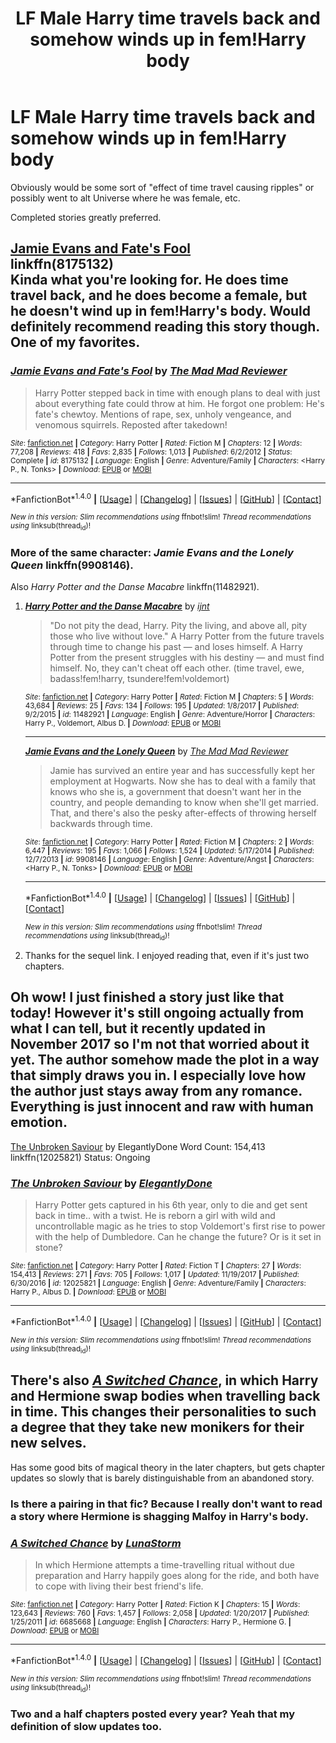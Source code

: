 #+TITLE: LF Male Harry time travels back and somehow winds up in fem!Harry body

* LF Male Harry time travels back and somehow winds up in fem!Harry body
:PROPERTIES:
:Author: Freshenstein
:Score: 13
:DateUnix: 1515903280.0
:DateShort: 2018-Jan-14
:FlairText: Request
:END:
Obviously would be some sort of "effect of time travel causing ripples" or possibly went to alt Universe where he was female, etc.

Completed stories greatly preferred.


** [[https://www.fanfiction.net/s/8175132/1/Jamie-Evans-and-Fate-s-Fool][Jamie Evans and Fate's Fool]]\\
linkffn(8175132)\\
Kinda what you're looking for. He does time travel back, and he does become a female, but he doesn't wind up in fem!Harry's body. Would definitely recommend reading this story though. One of my favorites.
:PROPERTIES:
:Author: Raishuu
:Score: 9
:DateUnix: 1515907144.0
:DateShort: 2018-Jan-14
:END:

*** [[http://www.fanfiction.net/s/8175132/1/][*/Jamie Evans and Fate's Fool/*]] by [[https://www.fanfiction.net/u/699762/The-Mad-Mad-Reviewer][/The Mad Mad Reviewer/]]

#+begin_quote
  Harry Potter stepped back in time with enough plans to deal with just about everything fate could throw at him. He forgot one problem: He's fate's chewtoy. Mentions of rape, sex, unholy vengeance, and venomous squirrels. Reposted after takedown!
#+end_quote

^{/Site/: [[http://www.fanfiction.net/][fanfiction.net]] *|* /Category/: Harry Potter *|* /Rated/: Fiction M *|* /Chapters/: 12 *|* /Words/: 77,208 *|* /Reviews/: 418 *|* /Favs/: 2,835 *|* /Follows/: 1,013 *|* /Published/: 6/2/2012 *|* /Status/: Complete *|* /id/: 8175132 *|* /Language/: English *|* /Genre/: Adventure/Family *|* /Characters/: <Harry P., N. Tonks> *|* /Download/: [[http://www.ff2ebook.com/old/ffn-bot/index.php?id=8175132&source=ff&filetype=epub][EPUB]] or [[http://www.ff2ebook.com/old/ffn-bot/index.php?id=8175132&source=ff&filetype=mobi][MOBI]]}

--------------

*FanfictionBot*^{1.4.0} *|* [[[https://github.com/tusing/reddit-ffn-bot/wiki/Usage][Usage]]] | [[[https://github.com/tusing/reddit-ffn-bot/wiki/Changelog][Changelog]]] | [[[https://github.com/tusing/reddit-ffn-bot/issues/][Issues]]] | [[[https://github.com/tusing/reddit-ffn-bot/][GitHub]]] | [[[https://www.reddit.com/message/compose?to=tusing][Contact]]]

^{/New in this version: Slim recommendations using/ ffnbot!slim! /Thread recommendations using/ linksub(thread_id)!}
:PROPERTIES:
:Author: FanfictionBot
:Score: 3
:DateUnix: 1515907178.0
:DateShort: 2018-Jan-14
:END:


*** More of the same character: /Jamie Evans and the Lonely Queen/ linkffn(9908146).

Also /Harry Potter and the Danse Macabre/ linkffn(11482921).
:PROPERTIES:
:Author: Ambush
:Score: 2
:DateUnix: 1515909676.0
:DateShort: 2018-Jan-14
:END:

**** [[http://www.fanfiction.net/s/11482921/1/][*/Harry Potter and the Danse Macabre/*]] by [[https://www.fanfiction.net/u/5523950/ijnt][/ijnt/]]

#+begin_quote
  "Do not pity the dead, Harry. Pity the living, and above all, pity those who live without love." A Harry Potter from the future travels through time to change his past --- and loses himself. A Harry Potter from the present struggles with his destiny --- and must find himself. No, they can't cheat off each other. (time travel, ewe, badass!fem!harry, tsundere!fem!voldemort)
#+end_quote

^{/Site/: [[http://www.fanfiction.net/][fanfiction.net]] *|* /Category/: Harry Potter *|* /Rated/: Fiction M *|* /Chapters/: 5 *|* /Words/: 43,684 *|* /Reviews/: 25 *|* /Favs/: 134 *|* /Follows/: 195 *|* /Updated/: 1/8/2017 *|* /Published/: 9/2/2015 *|* /id/: 11482921 *|* /Language/: English *|* /Genre/: Adventure/Horror *|* /Characters/: Harry P., Voldemort, Albus D. *|* /Download/: [[http://www.ff2ebook.com/old/ffn-bot/index.php?id=11482921&source=ff&filetype=epub][EPUB]] or [[http://www.ff2ebook.com/old/ffn-bot/index.php?id=11482921&source=ff&filetype=mobi][MOBI]]}

--------------

[[http://www.fanfiction.net/s/9908146/1/][*/Jamie Evans and the Lonely Queen/*]] by [[https://www.fanfiction.net/u/699762/The-Mad-Mad-Reviewer][/The Mad Mad Reviewer/]]

#+begin_quote
  Jamie has survived an entire year and has successfully kept her employment at Hogwarts. Now she has to deal with a family that knows who she is, a government that doesn't want her in the country, and people demanding to know when she'll get married. That, and there's also the pesky after-effects of throwing herself backwards through time.
#+end_quote

^{/Site/: [[http://www.fanfiction.net/][fanfiction.net]] *|* /Category/: Harry Potter *|* /Rated/: Fiction M *|* /Chapters/: 2 *|* /Words/: 6,447 *|* /Reviews/: 195 *|* /Favs/: 1,066 *|* /Follows/: 1,524 *|* /Updated/: 5/17/2014 *|* /Published/: 12/7/2013 *|* /id/: 9908146 *|* /Language/: English *|* /Genre/: Adventure/Angst *|* /Characters/: <Harry P., N. Tonks> *|* /Download/: [[http://www.ff2ebook.com/old/ffn-bot/index.php?id=9908146&source=ff&filetype=epub][EPUB]] or [[http://www.ff2ebook.com/old/ffn-bot/index.php?id=9908146&source=ff&filetype=mobi][MOBI]]}

--------------

*FanfictionBot*^{1.4.0} *|* [[[https://github.com/tusing/reddit-ffn-bot/wiki/Usage][Usage]]] | [[[https://github.com/tusing/reddit-ffn-bot/wiki/Changelog][Changelog]]] | [[[https://github.com/tusing/reddit-ffn-bot/issues/][Issues]]] | [[[https://github.com/tusing/reddit-ffn-bot/][GitHub]]] | [[[https://www.reddit.com/message/compose?to=tusing][Contact]]]

^{/New in this version: Slim recommendations using/ ffnbot!slim! /Thread recommendations using/ linksub(thread_id)!}
:PROPERTIES:
:Author: FanfictionBot
:Score: 2
:DateUnix: 1515909697.0
:DateShort: 2018-Jan-14
:END:


**** Thanks for the sequel link. I enjoyed reading that, even if it's just two chapters.
:PROPERTIES:
:Author: Hellstrike
:Score: 2
:DateUnix: 1515961953.0
:DateShort: 2018-Jan-15
:END:


** Oh wow! I just finished a story just like that today! However it's still ongoing actually from what I can tell, but it recently updated in November 2017 so I'm not that worried about it yet. The author somehow made the plot in a way that simply draws you in. I especially love how the author just stays away from any romance. Everything is just innocent and raw with human emotion.

[[https://www.fanfiction.net/s/12025821/1/The-Unbroken-Saviour][The Unbroken Saviour]] by ElegantlyDone Word Count: 154,413 linkffn(12025821) Status: Ongoing
:PROPERTIES:
:Author: FairyRave
:Score: 3
:DateUnix: 1515907041.0
:DateShort: 2018-Jan-14
:END:

*** [[http://www.fanfiction.net/s/12025821/1/][*/The Unbroken Saviour/*]] by [[https://www.fanfiction.net/u/8013172/ElegantlyDone][/ElegantlyDone/]]

#+begin_quote
  Harry Potter gets captured in his 6th year, only to die and get sent back in time.. with a twist. He is reborn a girl with wild and uncontrollable magic as he tries to stop Voldemort's first rise to power with the help of Dumbledore. Can he change the future? Or is it set in stone?
#+end_quote

^{/Site/: [[http://www.fanfiction.net/][fanfiction.net]] *|* /Category/: Harry Potter *|* /Rated/: Fiction T *|* /Chapters/: 27 *|* /Words/: 154,413 *|* /Reviews/: 271 *|* /Favs/: 705 *|* /Follows/: 1,017 *|* /Updated/: 11/19/2017 *|* /Published/: 6/30/2016 *|* /id/: 12025821 *|* /Language/: English *|* /Genre/: Adventure/Family *|* /Characters/: Harry P., Albus D. *|* /Download/: [[http://www.ff2ebook.com/old/ffn-bot/index.php?id=12025821&source=ff&filetype=epub][EPUB]] or [[http://www.ff2ebook.com/old/ffn-bot/index.php?id=12025821&source=ff&filetype=mobi][MOBI]]}

--------------

*FanfictionBot*^{1.4.0} *|* [[[https://github.com/tusing/reddit-ffn-bot/wiki/Usage][Usage]]] | [[[https://github.com/tusing/reddit-ffn-bot/wiki/Changelog][Changelog]]] | [[[https://github.com/tusing/reddit-ffn-bot/issues/][Issues]]] | [[[https://github.com/tusing/reddit-ffn-bot/][GitHub]]] | [[[https://www.reddit.com/message/compose?to=tusing][Contact]]]

^{/New in this version: Slim recommendations using/ ffnbot!slim! /Thread recommendations using/ linksub(thread_id)!}
:PROPERTIES:
:Author: FanfictionBot
:Score: 3
:DateUnix: 1515907050.0
:DateShort: 2018-Jan-14
:END:


** There's also [[https://www.fanfiction.net/s/6685668/1/A-Switched-Chance][/A Switched Chance/]], in which Harry and Hermione swap bodies when travelling back in time. This changes their personalities to such a degree that they take new monikers for their new selves.

Has some good bits of magical theory in the later chapters, but gets chapter updates so slowly that is barely distinguishable from an abandoned story.
:PROPERTIES:
:Author: OutOfNiceUsernames
:Score: 3
:DateUnix: 1515930497.0
:DateShort: 2018-Jan-14
:END:

*** Is there a pairing in that fic? Because I really don't want to read a story where Hermione is shagging Malfoy in Harry's body.
:PROPERTIES:
:Author: Hellstrike
:Score: 5
:DateUnix: 1515960377.0
:DateShort: 2018-Jan-14
:END:


*** [[http://www.fanfiction.net/s/6685668/1/][*/A Switched Chance/*]] by [[https://www.fanfiction.net/u/2257366/LunaStorm][/LunaStorm/]]

#+begin_quote
  In which Hermione attempts a time-travelling ritual without due preparation and Harry happily goes along for the ride, and both have to cope with living their best friend's life.
#+end_quote

^{/Site/: [[http://www.fanfiction.net/][fanfiction.net]] *|* /Category/: Harry Potter *|* /Rated/: Fiction K *|* /Chapters/: 15 *|* /Words/: 123,643 *|* /Reviews/: 760 *|* /Favs/: 1,457 *|* /Follows/: 2,058 *|* /Updated/: 1/20/2017 *|* /Published/: 1/25/2011 *|* /id/: 6685668 *|* /Language/: English *|* /Characters/: Harry P., Hermione G. *|* /Download/: [[http://www.ff2ebook.com/old/ffn-bot/index.php?id=6685668&source=ff&filetype=epub][EPUB]] or [[http://www.ff2ebook.com/old/ffn-bot/index.php?id=6685668&source=ff&filetype=mobi][MOBI]]}

--------------

*FanfictionBot*^{1.4.0} *|* [[[https://github.com/tusing/reddit-ffn-bot/wiki/Usage][Usage]]] | [[[https://github.com/tusing/reddit-ffn-bot/wiki/Changelog][Changelog]]] | [[[https://github.com/tusing/reddit-ffn-bot/issues/][Issues]]] | [[[https://github.com/tusing/reddit-ffn-bot/][GitHub]]] | [[[https://www.reddit.com/message/compose?to=tusing][Contact]]]

^{/New in this version: Slim recommendations using/ ffnbot!slim! /Thread recommendations using/ linksub(thread_id)!}
:PROPERTIES:
:Author: FanfictionBot
:Score: 1
:DateUnix: 1515930507.0
:DateShort: 2018-Jan-14
:END:


*** Two and a half chapters posted every year? Yeah that my definition of slow updates too.
:PROPERTIES:
:Author: Freshenstein
:Score: 1
:DateUnix: 1515980038.0
:DateShort: 2018-Jan-15
:END:
